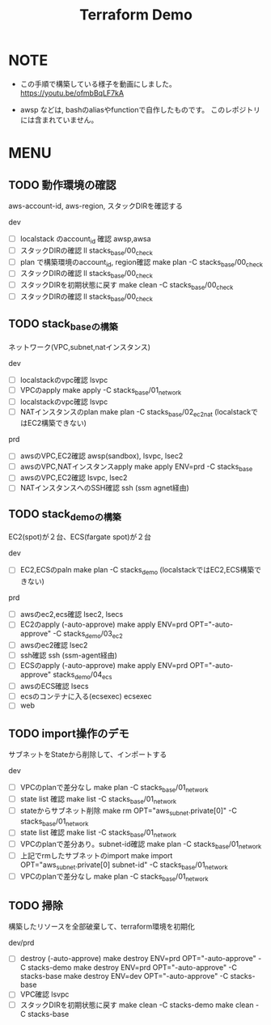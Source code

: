 #+title: Terraform Demo

* NOTE

- この手順で構築している様子を動画にしました。
  https://youtu.be/ofmbBqLF7kA

- awsp などは, bashのaliasやfunctionで自作したものです。
  このレポジトリには含まれていません。

* MENU

** TODO 動作環境の確認
aws-account-id, aws-region, スタックDIRを確認する

dev
- [ ] localstack のaccount_id 確認
      awsp,awsa
- [ ] スタックDIRの確認
      ll stacks_base/00_check
- [ ] plan で構築環境のaccount_id, region確認
      make plan -C stacks_base/00_check
- [ ] スタックDIRの確認
      ll stacks_base/00_check
- [ ] スタックDIRを初期状態に戻す
      make clean -C stacks_base/00_check
- [ ] スタックDIRの確認
      ll stacks_base/00_check

** TODO stack_baseの構築
ネットワーク(VPC,subnet,natインスタンス)

dev
- [ ] localstackのvpc確認
      lsvpc
- [ ] VPCのapply
      make apply -C stacks_base/01_network
- [ ] localstackのvpc確認
      lsvpc
- [ ] NATインスタンスのplan
      make plan -C stacks_base/02_ec2_nat
      (localstackではEC2構築できない)
prd
- [ ] awsのVPC,EC2確認
      awsp(sandbox), lsvpc, lsec2
- [ ] awsのVPC,NATインスタンスapply
      make apply ENV=prd -C stacks_base
- [ ] awsのVPC,EC2確認
      lsvpc, lsec2
- [ ] NATインスタンスへのSSH確認
      ssh (ssm agnet経由)

** TODO stack_demoの構築
EC2(spot)が２台、ECS(fargate spot)が２台

dev
- [ ] EC2,ECSのpaln
      make plan -C stacks_demo
      (localstackではEC2,ECS構築できない)
prd
- [ ] awsのec2,ecs確認
      lsec2, lsecs
- [ ] EC2のapply (-auto-approve)
      make apply ENV=prd OPT="-auto-approve" -C stacks_demo/03_ec2
- [ ] awsのec2確認
      lsec2
- [ ] ssh確認
      ssh (ssm-agent経由)
- [ ] ECSのapply (-auto-approve)
      make apply ENV=prd OPT="-auto-approve" stacks_demo/04_ecs
- [ ] awsのECS確認
      lsecs
- [ ] ecsのコンテナに入る(ecsexec)
      ecsexec
- [ ] web

** TODO import操作のデモ
サブネットをStateから削除して、インポートする

dev
- [ ] VPCのplanで差分なし
      make plan -C stacks_base/01_network
- [ ] state list 確認
      make list -C stacks_base/01_network
- [ ] stateからサブネット削除
      make rm OPT="aws_subnet.private[0]" -C stacks_base/01_network
- [ ] state list 確認
      make list -C stacks_base/01_network
- [ ] VPCのplanで差分あり。subnet-id確認
      make plan -C stacks_base/01_network
- [ ] 上記でrmしたサブネットのimport
      make import OPT="aws_subnet.private[0] subnet-id" -C stacks_base/01_network
- [ ] VPCのplanで差分なし
      make plan -C stacks_base/01_network

** TODO 掃除
構築したリソースを全部破棄して、terraform環境を初期化

dev/prd
- [ ] destroy (-auto-approve)
      make destroy ENV=prd OPT="-auto-approve" -C stacks-demo
      make destroy ENV=prd OPT="-auto-approve" -C stacks-base
      make destroy ENV=dev OPT="-auto-approve" -C stacks-base
- [ ] VPC確認
      lsvpc
- [ ] スタックDIRを初期状態に戻す
      make clean -C stacks-demo
      make clean -C stacks-base

